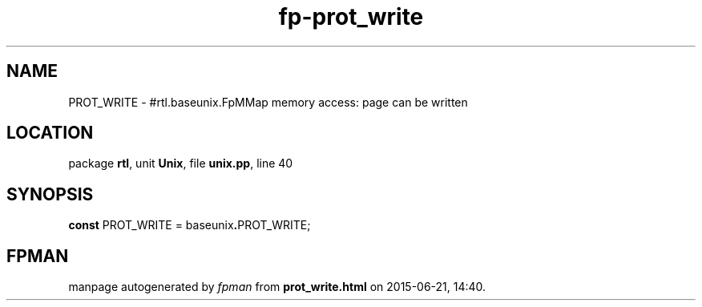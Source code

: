 .\" file autogenerated by fpman
.TH "fp-prot_write" 3 "2014-03-14" "fpman" "Free Pascal Programmer's Manual"
.SH NAME
PROT_WRITE - #rtl.baseunix.FpMMap memory access: page can be written
.SH LOCATION
package \fBrtl\fR, unit \fBUnix\fR, file \fBunix.pp\fR, line 40
.SH SYNOPSIS
\fBconst\fR PROT_WRITE = baseunix\fB.\fRPROT_WRITE;

.SH FPMAN
manpage autogenerated by \fIfpman\fR from \fBprot_write.html\fR on 2015-06-21, 14:40.

